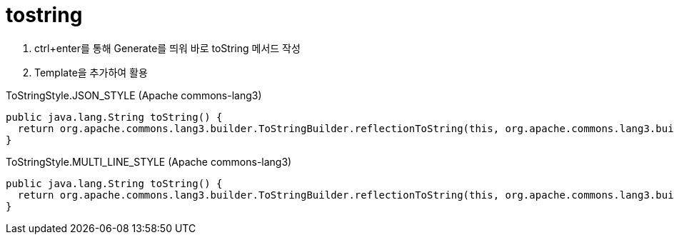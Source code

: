 = tostring

1. ctrl+enter를 통해 Generate를 띄워 바로 toString 메서드 작성
2. Template을 추가하여 활용

[source, java]
.ToStringStyle.JSON_STYLE (Apache commons-lang3)
----
public java.lang.String toString() {
  return org.apache.commons.lang3.builder.ToStringBuilder.reflectionToString(this, org.apache.commons.lang3.builder.ToStringStyle.JSON_STYLE);
}
----

[source, java]
.ToStringStyle.MULTI_LINE_STYLE (Apache commons-lang3)
----
public java.lang.String toString() {
  return org.apache.commons.lang3.builder.ToStringBuilder.reflectionToString(this, org.apache.commons.lang3.builder.ToStringStyle.MULTI_LINE_STYLE);
}
----
